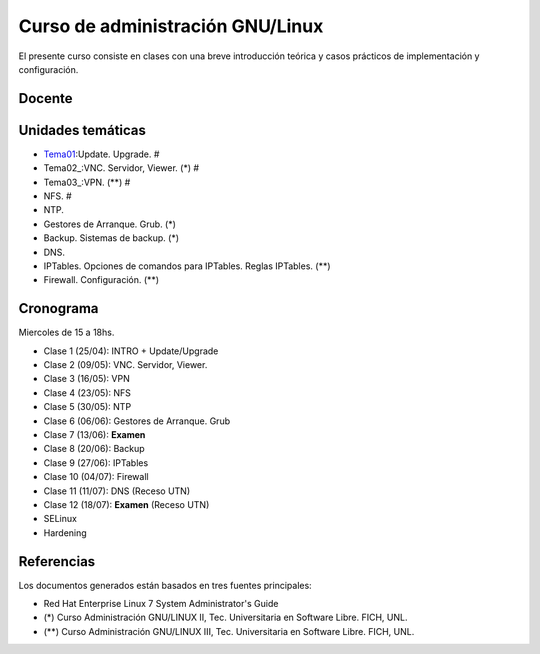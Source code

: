 Curso de administración GNU/Linux
=================================

El presente curso consiste en clases con una breve introducción teórica y casos
prácticos de implementación y configuración.

Docente
-------

Unidades temáticas
------------------

- Tema01_:Update. Upgrade. #
- Tema02_:VNC. Servidor, Viewer. (*) #
- Tema03_:VPN. (**) #
- NFS. #
- NTP.
- Gestores de Arranque. Grub. (*)
- Backup. Sistemas de backup. (*)
- DNS.
- IPTables. Opciones de comandos para IPTables. Reglas IPTables. (**)
- Firewall. Configuración. (**)

.. _Tema01: https://gitlab.com/emilopez/curso-admin-gnu-linux/blob/master/update.rst

Cronograma
----------

Miercoles de 15 a 18hs.

- Clase 1 (25/04): INTRO + Update/Upgrade
- Clase 2 (09/05): VNC. Servidor, Viewer.
- Clase 3 (16/05): VPN
- Clase 4 (23/05): NFS
- Clase 5 (30/05): NTP
- Clase 6 (06/06): Gestores de Arranque. Grub
- Clase 7 (13/06): **Examen**
- Clase 8 (20/06): Backup
- Clase 9 (27/06): IPTables
- Clase 10 (04/07): Firewall
- Clase 11 (11/07): DNS         (Receso UTN)
- Clase 12 (18/07): **Examen**  (Receso UTN)
- SELinux
- Hardening

Referencias
-----------

Los documentos generados están basados en tres fuentes principales:

- Red Hat Enterprise Linux 7 System Administrator's Guide
- (*) Curso Administración GNU/LINUX II, Tec. Universitaria en Software Libre. FICH, UNL.
- (**) Curso Administración GNU/LINUX III, Tec. Universitaria en Software Libre. FICH, UNL.


